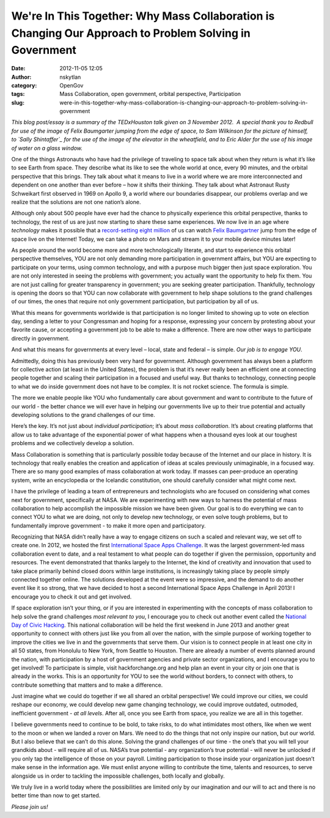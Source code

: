 We're In This Together: Why Mass Collaboration is Changing Our Approach to Problem Solving in Government
########################################################################################################
:date: 2012-11-05 12:05
:author: nskytlan
:category: OpenGov
:tags: Mass Collaboration, open government, orbital perspective, Participation
:slug: were-in-this-together-why-mass-collaboration-is-changing-our-approach-to-problem-solving-in-government

*This blog post/essay is a summary of the TEDxHouston talk given on 3
November 2012.  A special thank you to Redbull for use of the image of
Felix Baumgarter jumping from the edge of space, to Sam Wilkinson for
the picture of himself, to \ `Sally Shintaffer`_ for the use of the
image of the elevator in the wheatfield, and to Eric Alder for the use
of his image of water on a glass window.*

One of the things Astronauts who have had the privilege of traveling to
space talk about when they return is what it’s like to see Earth from
space. They describe what its like to see the whole world at once, every
90 minutes, and the orbital perspective that this brings. They talk
about what it means to live in a world where we are more interconnected
and dependent on one another than ever before – how it shifts their
thinking. They talk about what Astronaut Rusty Schweikart first observed
in 1969 on Apollo 9, a world where our boundaries disappear, our
problems overlap and we realize that the solutions are not one nation’s
alone.

Although only about 500 people have ever had the chance to physically
experience this orbital perspective, thanks to technology, the rest of
us are just now starting to share these same experiences. We now live in
an age where *technology* makes it possible that a `record-setting eight
million`_ of us can watch `Felix Baumgartner`_ jump from the edge of
space live on the Internet! Today, we can take a photo on Mars and
stream it to your mobile device minutes later!

As people around the world become more and more technologically
literate, and start to experience this orbital perspective themselves,
YOU are not only demanding more participation in government affairs, but
YOU are expecting to participate on your terms, using common technology,
and with a purpose much bigger then just space exploration. You are not
only interested in seeing the problems with government; you actually
want the opportunity to help fix them. You are not just calling for
greater transparency in government; you are seeking greater
participation. Thankfully, technology is opening the doors so that YOU
can now collaborate with government to help shape solutions to the grand
challenges of our times, the ones that require not only government
participation, but participation by all of us.

What this means for governments worldwide is that participation is no
longer limited to showing up to vote on election day, sending a letter
to your Congressman and hoping for a response, expressing your concern
by protesting about your favorite cause, or accepting a government job
to be able to make a difference. There are now other ways to participate
directly in government.

And what this means for governments at every level – local, state and
federal – is simple. *Our job is to engage YOU*.

Admittedly, doing this has previously been very hard for government.
Although government has always been a platform for collective action (at
least in the United States), the problem is that it’s never really been
an efficient one at connecting people together and scaling their
participation in a focused and useful way. But thanks to technology,
connecting people to what we do inside government does not have to be
complex. It is not rocket science. The formula is simple.

The more we enable people like YOU who fundamentally care about
government and want to contribute to the future of our world - the
better chance we will ever have in helping our governments live up to
their true potential and actually developing solutions to the grand
challenges of our time.

Here’s the key. It’s not just about *individual participation*; it’s
about *mass collaboration*. It’s about creating platforms that allow us
to take advantage of the exponential power of what happens when a
thousand eyes look at our toughest problems and we collectively develop
a solution.

Mass Collaboration is something that is particularly possible today
because of the Internet and our place in history. It is technology that
really enables the creation and application of ideas at scales
previously unimaginable, in a focused way. There are so many good
examples of mass collaboration at work today. If masses can peer-produce
an operating system, write an encyclopedia or the Icelandic
constitution, one should carefully consider what might come next.

I have the privilege of leading a team of entrepreneurs and
technologists who are focused on considering what comes next for
government, specifically at NASA. We are experimenting with new ways to
harness the potential of mass collaboration to help accomplish the
impossible mission we have been given. Our goal is to do everything we
can to connect YOU to what we are doing, not only to develop new
technology, or even solve tough problems, but to fundamentally improve
government - to make it more open and participatory.

Recognizing that NASA didn’t really have a way to engage citizens on
such a scaled and relevant way, we set off to create one. In 2012, we
hosted the first `International Space Apps Challenge`_. It was the
largest government-led mass collaboration event to date, and a real
testament to what people can do together if given the permission,
opportunity and resources. The event demonstrated that thanks largely to
the Internet, the kind of creativity and innovation that used to take
place primarily behind closed doors within large institutions, is
increasingly taking place by people simply connected together online.
The solutions developed at the event were so impressive, and the demand
to do another event like it so strong, that we have decided to host a
second International Space Apps Challenge in April 2013! I encourage you
to check it out and get involved.

If space exploration isn’t your thing, or if you are interested in
experimenting with the concepts of mass collaboration to help solve the
grand challenges *most relevant to you*, I encourage you to check out
another event called the `National Day of Civic Hacking`_. This national
collaboration will be held the first weekend in June 2013 and another
great opportunity to connect with others just like you from all over the
nation, with the simple purpose of working together to improve the
cities we live in and the governments that serve them. Our vision is to
connect people in at least one city in all 50 states, from Honolulu to
New York, from Seattle to Houston. There are already a number of events
planned around the nation, with participation by a host of government
agencies and private sector organizations, and I encourage you to get
involved! To participate is simple, visit hackforchange.org and help
plan an event in your city or join one that is already in the works.
This is an opportunity for YOU to see the world without borders, to
connect with others, to contribute something that matters and to make a
difference.

Just imagine what we could do together if we all shared an orbital
perspective! We could improve our cities, we could reshape our economy,
we could develop new game changing technology, we could improve
outdated, outmoded, inefficient government - *at all levels*. After all,
once you see Earth from space, you realize we are all in this together.

I believe governments need to continue to be bold, to take risks, to do
what intimidates most others, like when we went to the moon or when we
landed a rover on Mars. We need to do the things that not only inspire
our nation, but our world. But I also believe that we can’t do this
alone. Solving the grand challenges of our time - the one’s that you
will tell your grandkids about - will require all of us. NASA’s true
potential - any organization’s true potential - will never be unlocked
if you only tap the intelligence of those on your payroll. Limiting
participation to those inside your organization just doesn’t make sense
in the information age. We must enlist anyone willing to contribute the
time, talents and resources, to serve alongside us in order to tackling
the impossible challenges, both locally and globally.

We truly live in a world today where the possibilities are limited only
by our imagination and our will to act and there is no better time than
now to get started.

*Please join us!*

.. _Sally Shintaffer: mixedgreensblog.com
.. _record-setting eight million: http://www.guardian.co.uk/media/2012/oct/15/felix-baumgartner-skydive-youtube
.. _Felix Baumgartner: http://www.redbullstratos.com/about-felix/felix-baumgartner-pilot-biography/
.. _International Space Apps Challenge: http://spaceappschallenge.org/
.. _National Day of Civic Hacking: http://hackforchange.org
